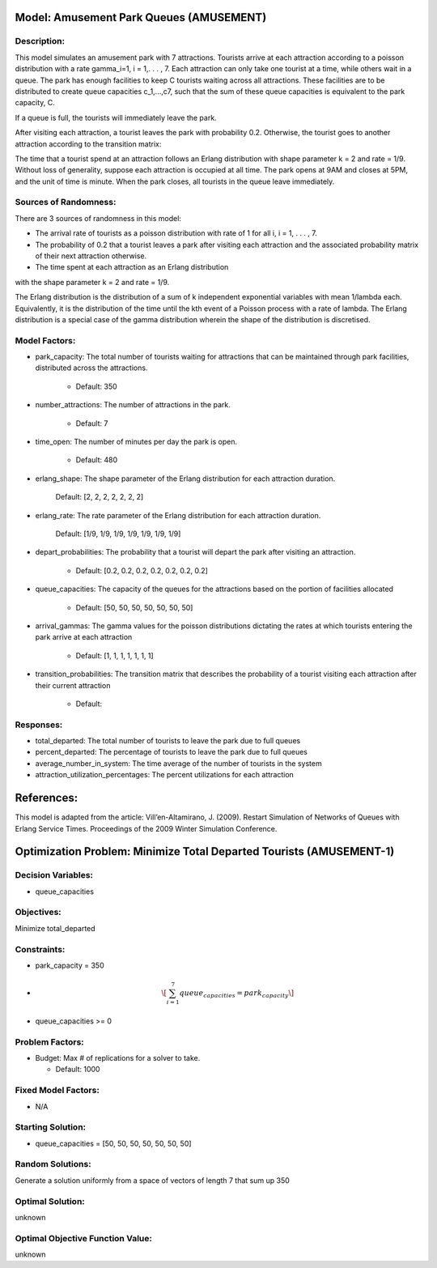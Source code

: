 Model: Amusement Park Queues (AMUSEMENT)
==========================================

Description:
------------
This model simulates an amusement park with 7 attractions. Tourists arrive at
each attraction according to a poisson  distribution with a rate \gamma_i=1\,
i = 1,. . . , 7. Each attraction can only take one tourist at a time, while
others wait in a queue. The park has enough facilities to keep C tourists
waiting across all attractions. These facilities are to be distributed to
create queue capacities c_1,...,c7, such that the sum of these queue capacities is equivalent to the park capacity, C.

If a queue is full, the tourists will immediately leave the park.

After visiting each attraction, a tourist leaves the park with probability 0.2.
Otherwise, the tourist goes to another attraction according to the transition
matrix:

.. image:: Amusement1.PNG
  :alt: The transition matrix has failed to display
  :width: 700


The time that a tourist spend at an attraction follows an Erlang
distribution with shape parameter k = 2 and rate = 1/9. Without loss of
generality, suppose each attraction is occupied at all time. The park opens at
9AM and closes at 5PM, and the unit of time is minute. When the park closes,
all tourists in the queue leave immediately.

Sources of Randomness:
----------------------
There are 3 sources of randomness in this model:

* The arrival rate of tourists as a poisson distribution with rate of 1 for all i, i = 1, . . . , 7.

* The probability of 0.2 that a tourist leaves a park after visiting each attraction and the associated probability matrix of their next attraction otherwise.

* The time spent at each attraction as an Erlang distribution
with the shape parameter k = 2 and rate = 1/9.

The Erlang distribution is the distribution of a sum of k independent exponential variables with mean 1/lambda each.
Equivalently, it is the distribution of the time until the kth event of a Poisson process with a rate of lambda. The Erlang distribution is a special case of the gamma distribution wherein the shape of the distribution is discretised.


Model Factors:
--------------
* park_capacity: The total number of tourists waiting for attractions that can be maintained through park facilities, distributed across the attractions.

    * Default: 350

* number_attractions: The number of attractions in the park.

    * Default: 7

* time_open: The number of minutes per day the park is open.

    * Default: 480

* erlang_shape: The shape parameter of the Erlang distribution for each attraction duration.

    Default: [2, 2, 2, 2, 2, 2, 2]

* erlang_rate: The rate parameter of the Erlang distribution for each attraction duration.

        Default: [1/9, 1/9, 1/9, 1/9, 1/9, 1/9, 1/9]

* depart_probabilities: The probability that a tourist will depart the park after visiting an attraction.

    * Default: [0.2, 0.2, 0.2, 0.2, 0.2, 0.2, 0.2]

* queue_capacities: The capacity of the queues for the attractions based on the portion of facilities allocated

    * Default: [50, 50, 50, 50, 50, 50, 50]

* arrival_gammas: The gamma values for the poisson distributions dictating the rates at which tourists entering the park arrive at each attraction

    * Default: [1, 1, 1, 1, 1, 1, 1]

* transition_probabilities: The transition matrix that describes the probability of a tourist visiting each attraction after their current attraction

    * Default:
    .. image:: Amusement1.PNG
      :alt: The transition matrix has failed to display
      :width: 700

Responses:
---------
* total_departed: The total number of tourists to leave the park due to full queues

* percent_departed: The percentage of tourists to leave the park due to full queues

* average_number_in_system: The time average of the number of tourists in the system

* attraction_utilization_percentages: The percent utilizations for each attraction


References:
===========
This model is adapted from the article:
Vill’en-Altamirano, J. (2009). Restart Simulation of Networks of Queues with
Erlang Service Times. Proceedings of the 2009 Winter Simulation Conference.




Optimization Problem: Minimize Total Departed Tourists (AMUSEMENT-1)
========================================================

Decision Variables:
-------------------
* queue_capacities


Objectives:
-----------
Minimize total_departed

Constraints:
------------
* park_capacity = 350

* .. math:: \[\sum_{i=1}^{7} queue_capacities = park_capacity\]

* queue_capacities >= 0

Problem Factors:
----------------
* Budget: Max # of replications for a solver to take.

  * Default: 1000


Fixed Model Factors:
--------------------
* N/A

Starting Solution:
------------------
* queue_capacities = [50, 50, 50, 50, 50, 50, 50]

Random Solutions:
------------------
Generate a solution uniformly from a space of vectors of length 7 that sum up
350

Optimal Solution:
-----------------
unknown

Optimal Objective Function Value:
---------------------------------
unknown
